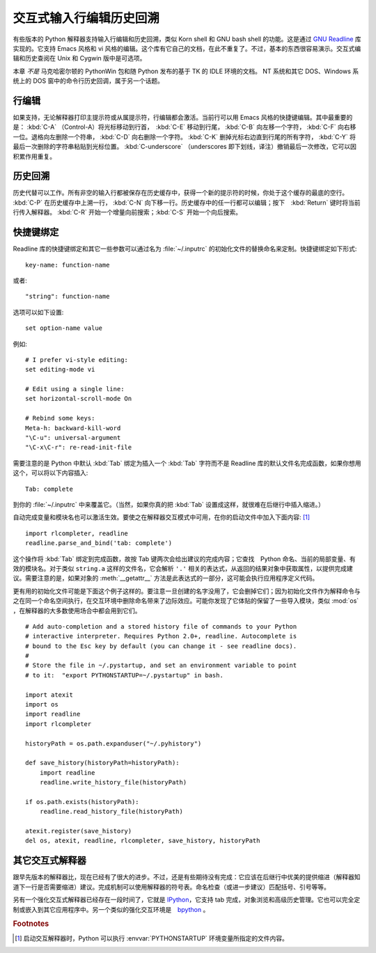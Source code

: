 
.. _tut-interacting:

**************************************************
交互式输入行编辑历史回溯
**************************************************

有些版本的 Python 解释器支持输入行编辑和历史回溯，类似 Korn shell 和 GNU bash shell 的功能。这是通过 `GNU Readline`_ 库实现的。它支持 Emacs 风格和 vi 风格的编辑。这个库有它自己的文档，在此不重复了。不过，基本的东西很容易演示。交互式编辑和历史查阅在 Unix 和 Cygwin 版中是可选项。 

本章 *不是* 马克哈密尔顿的 PythonWin 包和随 Python 发布的基于 TK 的 IDLE 环境的文档。 NT 系统和其它 DOS、Windows 系统上的 DOS 窗中的命令行历史回调，属于另一个话题。


.. _tut-lineediting:

行编辑
============

如果支持，无论解释器打印主提示符或从属提示符，行编辑都会激活。当前行可以用 Emacs 风格的快捷键编辑。其中最重要的是： :kbd:`C-A` （Control-A）将光标移动到行首，　:kbd:`C-E` 移动到行尾， :kbd:`C-B` 向左移一个字符， :kbd:`C-F` 向右移一位。退格向左删除一个符串， :kbd:`C-D` 向右删除一个字符。 :kbd:`C-K` 删掉光标右边直到行尾的所有字符， :kbd:`C-Y` 将最后一次删除的字符串粘贴到光标位置。 :kbd:`C-underscore` （underscores 即下划线，译注）撤销最后一次修改，它可以因积累作用重复。


.. _tut-history:

历史回溯
====================

历史代替可以工作。所有非空的输入行都被保存在历史缓存中，获得一个新的提示符的时候，你处于这个缓存的最底的空行。 :kbd:`C-P` 在历史缓存中上溯一行， :kbd:`C-N` 向下移一行。历史缓存中的任一行都可以编辑；按下　:kbd:`Return` 键时将当前行传入解释器。 :kbd:`C-R` 开始一个增量向前搜索；:kbd:`C-S` 开始一个向后搜索。


.. _tut-keybindings:

快捷键绑定
============

Readline 库的快捷键绑定和其它一些参数可以通过名为 :file:`~/.inputrc`  的初始化文件的替换命名来定制。快捷键绑定如下形式::

   key-name: function-name

或者::

   "string": function-name

选项可以如下设置::

   set option-name value

例如::

   # I prefer vi-style editing:
   set editing-mode vi

   # Edit using a single line:
   set horizontal-scroll-mode On

   # Rebind some keys:
   Meta-h: backward-kill-word
   "\C-u": universal-argument
   "\C-x\C-r": re-read-init-file

需要注意的是 Python 中默认 :kbd:`Tab` 绑定为插入一个 :kbd:`Tab` 字符而不是 Readline 库的默认文件名完成函数，如果你想用这个，可以将以下内容插入::

   Tab: complete

到你的 :file:`~/.inputrc` 中来覆盖它。（当然，如果你真的把 :kbd:`Tab`  设置成这样，就很难在后继行中插入缩进。）

.. index::
   module: rlcompleter
   module: readline

自动完成变量和模块名也可以激活生效。要使之在解释器交互模式中可用，在你的启动文件中加入下面内容: [#]_  ::

   import rlcompleter, readline
   readline.parse_and_bind('tab: complete')

这个操作将 :kbd:`Tab` 绑定到完成函数，故按 Tab 键两次会给出建议的完成内容；它查找　Python 命名、当前的局部变量、有效的模块名。对于类似 ``string.a`` 这样的文件名，它会解析 ``'.'`` 相关的表达式，从返回的结果对象中获取属性，以提供完成建议。需要注意的是，如果对象的 :meth:`__getattr__` 方法是此表达式的一部分，这可能会执行应用程序定义代码。 

更有用的初始化文件可能是下面这个例子这样的。要注意一旦创建的名字没用了，它会删掉它们；因为初始化文件作为解释命令与之在同一个命名空间执行，在交互环境中删除命名带来了边际效应。可能你发现了它体贴的保留了一些导入模块，类似 :mod:`os` ，在解释器的大多数使用场合中都会用到它们。 ::

   # Add auto-completion and a stored history file of commands to your Python
   # interactive interpreter. Requires Python 2.0+, readline. Autocomplete is
   # bound to the Esc key by default (you can change it - see readline docs).
   #
   # Store the file in ~/.pystartup, and set an environment variable to point
   # to it:  "export PYTHONSTARTUP=~/.pystartup" in bash.

   import atexit
   import os
   import readline
   import rlcompleter

   historyPath = os.path.expanduser("~/.pyhistory")

   def save_history(historyPath=historyPath):
       import readline
       readline.write_history_file(historyPath)

   if os.path.exists(historyPath):
       readline.read_history_file(historyPath)

   atexit.register(save_history)
   del os, atexit, readline, rlcompleter, save_history, historyPath


.. _tut-commentary:

其它交互式解释器
===========================================

跟早先版本的解释器比，现在已经有了很大的进步。不过，还是有些期待没有完成：它应该在后继行中优美的提供缩进（解释器知道下一行是否需要缩进）建议。完成机制可以使用解释器的符号表。命名检查（或进一步建议）匹配括号、引号等等。 

另有一个强化交互式解释器已经存在一段时间了，它就是 IPython_，它支持 tab 完成，对象浏览和高级历史管理。它也可以完全定制或嵌入到其它应用程序中。另一个类似的强化交互环境是　bpython_ 。


.. rubric:: Footnotes

.. [#] 启动交互解释器时，Python 可以执行 :envvar:`PYTHONSTARTUP` 环境变量所指定的文件内容。

.. _GNU Readline: http://tiswww.case.edu/php/chet/readline/rltop.html
.. _IPython: http://ipython.scipy.org/
.. _bpython: http://www.bpython-interpreter.org/